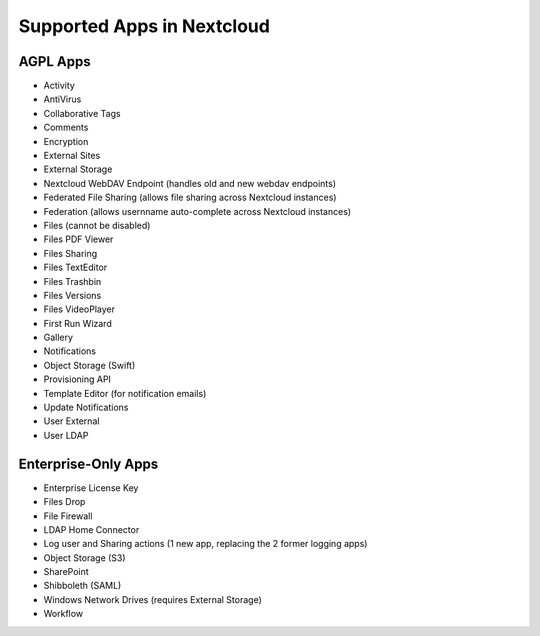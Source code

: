 ===========================
Supported Apps in Nextcloud
===========================

AGPL Apps
---------

* Activity
* AntiVirus
* Collaborative Tags
* Comments
* Encryption
* External Sites
* External Storage
* Nextcloud WebDAV Endpoint (handles old and new webdav endpoints)
* Federated File Sharing (allows file sharing across Nextcloud instances)
* Federation (allows usernname auto-complete across Nextcloud instances)
* Files (cannot be disabled)
* Files PDF Viewer
* Files Sharing
* Files TextEditor
* Files Trashbin
* Files Versions
* Files VideoPlayer
* First Run Wizard
* Gallery
* Notifications
* Object Storage (Swift)
* Provisioning API
* Template Editor (for notification emails)
* Update Notifications
* User External
* User LDAP

Enterprise-Only Apps
--------------------

* Enterprise License Key
* Files Drop
* File Firewall
* LDAP Home Connector
* Log user and Sharing actions (1 new app, replacing the 2 former logging apps)
* Object Storage (S3)
* SharePoint
* Shibboleth (SAML)
* Windows Network Drives (requires External Storage)
* Workflow
